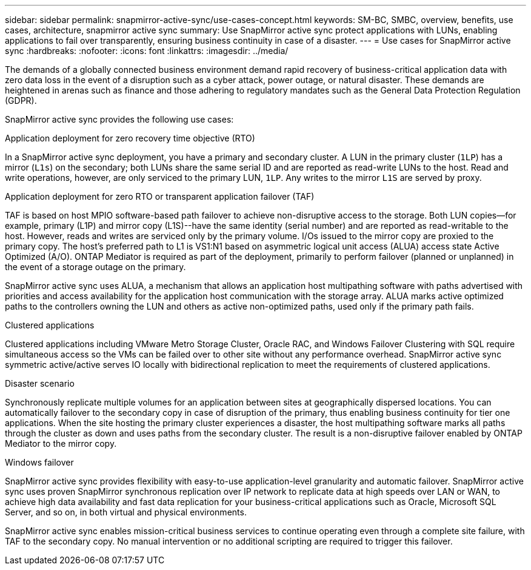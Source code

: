 ---
sidebar: sidebar
permalink: snapmirror-active-sync/use-cases-concept.html
keywords: SM-BC, SMBC, overview, benefits, use cases, architecture, snapmirror active sync
summary: Use SnapMirror active sync protect applications with LUNs, enabling applications to fail over transparently, ensuring business continuity in case of a disaster.
---
= Use cases for SnapMirror active sync
:hardbreaks:
:nofooter:
:icons: font
:linkattrs:
:imagesdir: ../media/

[.lead]
The demands of a globally connected business environment demand rapid recovery of business-critical application data with zero data loss in the event of a disruption such as a cyber attack, power outage, or natural disaster. These demands are heightened in arenas such as finance and those adhering to regulatory mandates such as the General Data Protection Regulation (GDPR).  

SnapMirror active sync provides the following use cases: 

.Application deployment for zero recovery time objective (RTO)
In a SnapMirror active sync deployment, you have a primary and secondary cluster. A LUN in the primary cluster (`1LP`) has a mirror (`L1s`) on the secondary; both LUNs share the same serial ID and are reported as read-write LUNs to the host. Read and write operations, however, are only serviced to the primary LUN, `1LP`. Any writes to the mirror `L1S` are served by proxy. 

.Application deployment for zero RTO or transparent application failover (TAF) 
TAF is based on host MPIO software-based path failover to achieve non-disruptive access to the storage. Both LUN copies--for example, primary (L1P) and mirror copy (L1S)--have the same identity (serial number) and are reported as read-writable to the host. However, reads and writes are serviced only by the primary volume. I/Os issued to the mirror copy are proxied to the primary copy. The host's preferred path to L1 is VS1:N1 based on asymmetric logical unit access (ALUA) access state Active Optimized (A/O). ONTAP Mediator is required as part of the deployment, primarily to perform failover (planned or unplanned) in the event of a storage outage on the primary. 

SnapMirror active sync uses ALUA, a mechanism that allows an application host multipathing software with paths advertised with priorities and access availability for the application host communication with the storage array. ALUA marks active optimized paths to the controllers owning the LUN and others as active non-optimized paths, used only if the primary path fails.  

.Clustered applications
Clustered applications including VMware Metro Storage Cluster, Oracle RAC, and Windows Failover Clustering with SQL require simultaneous access so the VMs can be failed over to other site without any performance overhead. SnapMirror active sync symmetric active/active serves IO locally with bidirectional replication to meet the requirements of clustered applications. 

.Disaster scenario
Synchronously replicate multiple volumes for an application between sites at geographically dispersed locations. You can automatically failover to the secondary copy in case of disruption of the primary, thus enabling business continuity for tier one applications. When the site hosting the primary cluster experiences a disaster, the host multipathing software marks all paths through the cluster as down and uses paths from the secondary cluster. The result is a non-disruptive failover enabled by ONTAP Mediator to the mirror copy. 

.Windows failover 
SnapMirror active sync provides flexibility with easy-to-use application-level granularity and automatic failover. SnapMirror active sync uses proven SnapMirror synchronous replication over IP network to replicate data at high speeds over LAN or WAN, to achieve high data availability and fast data replication for your business-critical applications such as Oracle, Microsoft SQL Server, and so on, in both virtual and physical environments. 

SnapMirror active sync enables mission-critical business services to continue operating even through a complete site failure, with TAF to the secondary copy. No manual intervention or no additional scripting are required to trigger this failover. 

// 2024 nov 27, ONTAPDOC-2295
// 2024-Aug-30, ONTAPDOC-2346